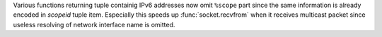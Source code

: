 Various functions returning tuple containig IPv6 addresses now omit ``%scope``
part since the same information is already encoded in *scopeid* tuple item.
Especially this speeds up :func:`socket.recvfrom` when it receives multicast
packet since useless resolving of network interface name is omitted.
